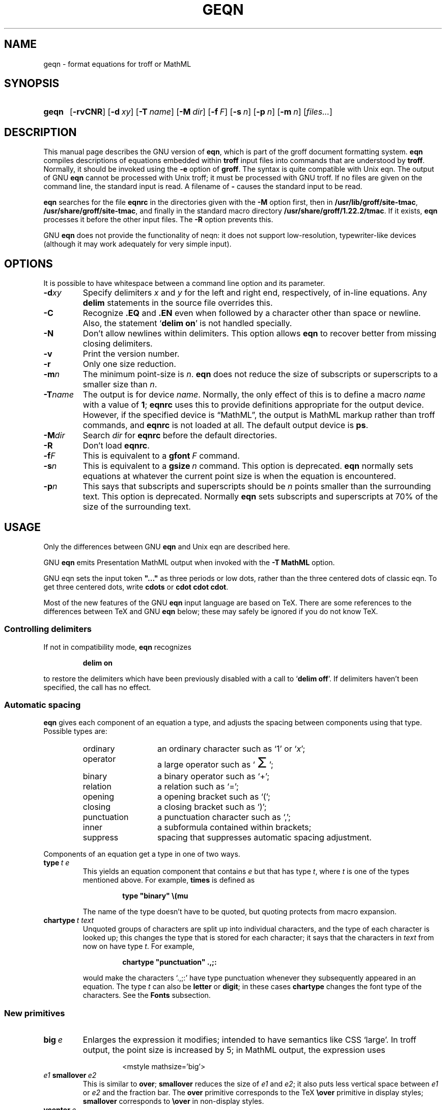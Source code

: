 '\" te
.ig
Copyright (C) 1989-2001, 2004, 2005, 2007, 2009, 2013
  Free Software Foundation, Inc.

Permission is granted to make and distribute verbatim copies of
this manual provided the copyright notice and this permission notice
are preserved on all copies.

Permission is granted to copy and distribute modified versions of this
manual under the conditions for verbatim copying, provided that the
entire resulting derived work is distributed under the terms of a
permission notice identical to this one.

Permission is granted to copy and distribute translations of this
manual into another language, under the above conditions for modified
versions, except that this permission notice may be included in
translations approved by the Free Software Foundation instead of in
the original English.
..
.
.
.ie \n(.V<\n(.v \
.  ds tx T\h'-.1667m'\v'.224m'E\v'-.224m'\h'-.125m'X
.el \
.  ds tx TeX
.
.
.\" Like TP, but if specified indent is more than half
.\" the current line-length - indent, use the default indent.
.de Tp
.  ie \\n(.$=0:((0\\$1)*2u>(\\n(.lu-\\n(.iu)) .TP
.  el .TP "\\$1"
..
.
.
.\" The BSD man macros can't handle " in arguments to font change macros,
.\" so use \(ts instead of ".
.tr \(ts"
.
.
.TH GEQN 1 "7 February 2013" "Groff Version 1.22.2"
.
.
.SH NAME
geqn \- format equations for troff or MathML
.
.
.SH SYNOPSIS
.SY geqn
.OP \-rvCNR
.OP \-d xy
.OP \-T name
.OP \-M dir
.OP \-f F
.OP \-s n
.OP \-p n
.OP \-m n
.RI [ files\|.\|.\|. ]
.YS
.
.
.SH DESCRIPTION
This manual page describes the GNU version of
.BR eqn ,
which is part of the groff document formatting system.
.B eqn
compiles descriptions of equations embedded within
.B troff
input files into commands that are understood by
.BR troff .
Normally, it should be invoked using the
.B \-e
option of
.BR groff .
The syntax is quite compatible with Unix eqn.
The output of GNU
.B eqn
cannot be processed with Unix troff;
it must be processed with GNU troff.
If no files are given on the command line, the standard input is read.
A filename of
.B \-
causes the standard input to be read.
.
.LP
.B eqn
searches for the file
.B eqnrc
in the directories given with the
.B \-M
option first, then in
.BR /usr/lib/groff/site-tmac ,
.BR /usr/share/groff/site-tmac ,
and finally in the standard macro directory
.BR /usr/share/groff/1.22.2/tmac .
If it exists,
.B eqn
processes it before the other input files.
The
.B \-R
option prevents this.
.
.LP
GNU
.B eqn
does not provide the functionality of neqn:
it does not support low-resolution, typewriter-like devices
(although it may work adequately for very simple input).
.
.
.SH OPTIONS
.LP
It is possible to have whitespace between a command line option and its
parameter.
.
.TP
.BI \-d xy
Specify delimiters
.I x
and\~\c
.I y
for the left and right end, respectively, of in-line equations.
Any
.B delim
statements in the source file overrides this.
.
.TP
.B \-C
Recognize
.B .EQ
and
.B .EN
even when followed by a character other than space or newline.
Also, the statement
.RB ` "delim on" '
is not handled specially.
.TP
.B \-N
Don't allow newlines within delimiters.
This option allows
.B eqn
to recover better from missing closing delimiters.
.
.TP
.B \-v
Print the version number.
.
.TP
.B \-r
Only one size reduction.
.
.TP
.BI \-m n
The minimum point-size is\~\c
.IR n .
.B eqn
does not reduce the size of subscripts or superscripts to
a smaller size than\~\c
.IR n .
.
.TP
.BI \-T name
The output is for device
.IR name .
Normally, the only effect of this is to define a macro
.I name
with a value of\~\c
.BR 1 ;
.B eqnrc
uses this to provide definitions appropriate for the output device.
However, if the specified device is \[lq]MathML\[rq], the output is
MathML markup rather than troff commands, and 
.B eqnrc
is not loaded at all.
The default output device is
.BR ps .
.
.TP
.BI \-M dir
Search
.I dir
for
.B eqnrc
before the default directories.
.
.TP
.B \-R
Don't load
.BR eqnrc .
.
.TP
.BI \-f F
This is equivalent to a
.BI gfont\  F
command.
.
.TP
.BI \-s n
This is equivalent to a
.BI gsize\  n
command.
This option is deprecated.
.B eqn
normally sets equations at whatever the current point size
is when the equation is encountered.
.
.TP
.BI \-p n
This says that subscripts and superscripts should be
.I n\~\c
points smaller than the surrounding text.
This option is deprecated. 
Normally
.B eqn
sets subscripts and superscripts at 70% of the size of the
surrounding text.
.
.
.SH USAGE
Only the differences between GNU
.B eqn
and Unix eqn are described here.
.
.LP
GNU
.B eqn
emits Presentation MathML output when invoked with the 
.B "-T\~MathML"
option.
.
.LP
GNU eqn sets the input token 
.B \&"..." 
as three periods or low dots, rather than the three centered dots of
classic eqn.  To get three centered dots, write
.B "cdots"
or 
.BR "cdot cdot cdot".
.
.LP
Most of the new features of the GNU
.B eqn
input language are based on \*(tx.
There are some references to the differences between \*(tx and GNU
.B eqn
below;
these may safely be ignored if you do not know \*(tx.
.
.SS Controlling delimiters
.
If not in compatibility mode,
.B eqn
recognizes
.
.RS
.LP
.B delim on
.RE
.
.LP
to restore the delimiters which have been previously disabled
with a call to
.RB ` "delim off" '.
If delimiters haven't been specified, the call has no effect.
.
.SS Automatic spacing
.B eqn
gives each component of an equation a type, and adjusts the spacing
between components using that type.
Possible types are:
.
.RS
.TP \w'punctuation'u+2n
ordinary
an ordinary character such as `1' or `\c
.IR x ';
.
.TP
operator
a large operator such as
.ds Su `\s+5\(*S\s0'
.if \n(.g .if !c\(*S .ds Su the summation operator
\*(Su;
.
.TP
binary
a binary operator such as `\(pl';
.
.TP
relation
a relation such as `=';
.
.TP
opening
a opening bracket such as `(';
.
.TP
closing
a closing bracket such as `)';
.
.TP
punctuation
a punctuation character such as `,';
.
.TP
inner
a subformula contained within brackets;
.TP
suppress
spacing that suppresses automatic spacing adjustment.
.RE
.
.LP
Components of an equation get a type in one of two ways.
.
.TP
.BI type\  t\ e
This yields an equation component that contains\~\c
.I e
but that has type\~\c
.IR t ,
where
.I t
is one of the types mentioned above.
For example,
.B times
is defined as
.
.RS
.IP
.B
type "binary" \e(mu
.RE
.
.IP
The name of the type doesn't have to be quoted, but quoting protects
from macro expansion.
.
.TP
.BI chartype\  t\ text
Unquoted groups of characters are split up into individual characters,
and the type of each character is looked up;
this changes the type that is stored for each character;
it says that the characters in
.I text
from now on have type\~\c
.IR t .
For example,
.
.RS
.IP
.B
chartype "punctuation" .,;:
.RE
.
.IP
would make the characters `.,;:' have type punctuation
whenever they subsequently appeared in an equation.
The type\~\c
.I t
can also be
.B letter
or
.BR digit ;
in these cases
.B chartype
changes the font type of the characters.
See the
.B Fonts
subsection.
.
.SS New primitives
.TP
.BI big\  e
Enlarges the expression it modifies; intended to have semantics like 
CSS `large'.
In troff output, the point size is increased by\~5;
in MathML output, the expression uses
.
.RS
.IP
.EX
<mstyle \%mathsize='big'>
.EE
.RE
.
.TP
.IB e1\  smallover\  e2
This is similar to
.BR over ;
.B smallover
reduces the size of
.I e1
and
.IR e2 ;
it also puts less vertical space between
.I e1
or
.I e2
and the fraction bar.
The
.B over
primitive corresponds to the \*(tx
.B \eover
primitive in display styles;
.B smallover
corresponds to
.B \eover
in non-display styles.
.
.TP
.BI vcenter\  e
This vertically centers
.I e
about the math axis.
The math axis is the vertical position about which characters
such as `\(pl' and `\(mi' are centered; also it is the vertical position
used for the bar of fractions.
For example,
.B sum
is defined as
.
.RS
.IP
.B
{ type "operator" vcenter size +5 \e(*S }
.RE
.
.IP
(Note that vcenter is silently ignored when generating MathML.)
.
.TP
.IB e1\  accent\  e2
This sets
.I e2
as an accent over
.IR e1 .
.I e2
is assumed to be at the correct height for a lowercase letter;
.I e2
is moved down according to whether
.I e1
is taller or shorter than a lowercase letter.
For example,
.B hat
is defined as
.
.RS
.IP
.B
accent { "^" }
.RE
.
.IP
.BR dotdot ,
.BR dot ,
.BR tilde ,
.BR vec ,
and
.B dyad
are also defined using the
.B accent
primitive.
.
.TP
.IB e1\  uaccent\  e2
This sets
.I e2
as an accent under
.IR e1 .
.I e2
is assumed to be at the correct height for a character without a descender;
.I e2
is moved down if
.I e1
has a descender.
.B utilde
is pre-defined using
.B uaccent
as a tilde accent below the baseline.
.
.TP
.BI split\ \(ts text \(ts
This has the same effect as simply
.
.RS
.IP
.I text
.RE
.
.IP
but
.I text
is not subject to macro expansion because it is quoted;
.I text
is split up and the spacing between individual characters is adjusted.
.
.TP
.BI nosplit\  text
This has the same effect as
.
.RS
.IP
.BI \(ts text \(ts
.RE
.
.IP
but because
.I text
is not quoted it is subject to macro expansion;
.I text
is not split up
and the spacing between individual characters is not adjusted.
.
.TP
.IB e\  opprime
This is a variant of
.B prime
that acts as an operator on\~\c
.IR e .
It produces a different result from
.B prime
in a case such as
.BR A\ opprime\ sub\ 1 :
with
.B opprime
the\~\c
.B 1
is tucked under the prime as a subscript to the\~\c
.B A
(as is conventional in mathematical typesetting),
whereas with
.B prime
the\~\c
.B 1
is a subscript to the prime character.
The precedence of
.B opprime
is the same as that of
.B bar
and
.BR under ,
which is higher than that of everything except
.B accent
and
.BR uaccent .
In unquoted text a\~\c
.B '
that is not the first character is treated like
.BR opprime .
.
.TP
.BI special\  text\ e
This constructs a new object from\~\c
.I e
using a
.BR gtroff (1)
macro named
.IR text .
When the macro is called,
the string
.B 0s
contains the output for\~\c
.IR e ,
and the number registers
.BR 0w ,
.BR 0h ,
.BR 0d ,
.BR 0skern ,
and
.BR 0skew
contain the width, height, depth, subscript kern, and skew of\~\c
.IR e .
(The
.I "subscript kern"
of an object says how much a subscript on that object should be tucked in;
the
.I skew
of an object says how far to the right of the center of the object an
accent over the object should be placed.)
The macro must modify
.B 0s
so that it outputs the desired result with its origin at the current
point, and increase the current horizontal position by the width
of the object.
The number registers must also be modified so that they correspond to the
result.
.
.IP
For example, suppose you wanted a construct that `cancels' an expression
by drawing a diagonal line through it.
.
.RS
.IP
.ft B
.if t .ne 6+\n(.Vu
.br
\&.EQ
.br
define cancel 'special Ca'
.br
\&.EN
.br
\&.de Ca
.br
\&.\ \ ds 0s \e
.br
\eZ'\e\e*(0s'\e
.br
\ev'\e\en(0du'\e
.br
\eD'l \e\en(0wu -\e\en(0hu-\e\en(0du'\e
.br
\ev'\e\en(0hu'
.br
\&..
.ft
.RE
.
.IP
Then you could cancel an expression\~\c
.I e
with
.BI \%cancel\ {\  e\  }
.
.IP
Here's a more complicated construct that draws a box round an expression:
.
.RS
.IP
.ft B
.if t .ne 11+\n(.Vu
\&.EQ
.br
define box 'special Bx'
.br
\&.EN
.br
\&.de Bx
.br
\&.\ \ ds 0s \e
.br
\eZ'\eh'1n'\e\e*(0s'\e
.br
\eZ'\e
.br
\ev'\e\en(0du+1n'\e
.br
\eD'l \e\en(0wu+2n 0'\e
.br
\eD'l 0 -\e\en(0hu-\e\en(0du-2n'\e
.br
\eD'l -\e\en(0wu-2n 0'\e
.br
\eD'l 0 \e\en(0hu+\e\en(0du+2n'\e
.br
\&'\e
.br
\eh'\e\en(0wu+2n'
.br
\&.\ \ nr 0w +2n
.br
\&.\ \ nr 0d +1n
.br
\&.\ \ nr 0h +1n
.br
\&..
.ft
.RE
.
.TP
.BI space\  n
A positive value of the integer\~\c
.I n
(in hundredths of an em) sets the vertical spacing before the equation,
a negative value sets the spacing after the equation, replacing the
default values.
This primitive provides an interface to
.BR groff 's
.B \ex
escape (but with opposite sign).
.
.IP
This keyword has no effect if the equation is part of a
.B pic
picture.
.
.SS Extended primitives
.TP
.BI col\  n\  {\  .\|.\|.\  }
.TQ
.BI ccol\  n\  {\  .\|.\|.\  }
.TQ
.BI lcol\  n\  {\  .\|.\|.\  }
.TQ
.BI rcol\  n\  {\  .\|.\|.\  }
.TQ
.BI pile\  n\  {\  .\|.\|.\  }
.TQ
.BI cpile\  n\  {\  .\|.\|.\  }
.TQ
.BI lpile\  n\  {\  .\|.\|.\  }
.TQ
.BI rpile\  n\  {\  .\|.\|.\  }
The integer value\~\c
.I n
(in hundredths of an em) increases the vertical spacing between rows,
using
.BR groff 's
.B \ex
escape (the value has no effect in MathML mode).
Negative values are possible but have no effect.
If there is more than a single value given in a matrix, the biggest one
is used.
.
.SS Customization
When 
.B eqn
is generating troff markup, the appearance of equations is controlled
by a large number of parameters.  They have no effect when generating 
MathML mode, which pushes typesetting and fine motions downstream to
a MathML rendering engine. 
These parameters can be set using the
.B set
command.
.
.TP
.BI set\  p\ n
This sets parameter\~\c
.I p
to value\~\c
.IR n ;
.I n\~\c
is an integer.
For example,
.
.RS
.IP
.B
set x_height 45
.RE
.
.IP
says that
.B eqn
should assume an x\~height of 0.45\~ems.
.
.RS
.LP
Possible parameters are as follows.
Values are in units of hundredths of an em unless otherwise stated.
These descriptions are intended to be expository rather than
definitive.
.
.ie t \
.  TP \w'\fBdefault_rule_thickness'u+2n
.el \
.  TP
.B minimum_size
.B eqn
doesn't set anything at a smaller point-size than this.
The value is in points.
.
.TP
.B fat_offset
The
.B fat
primitive emboldens an equation
by overprinting two copies of the equation
horizontally offset by this amount.
This parameter is not used in MathML mode; instead, fat text uses
.
.RS
.IP
.EX
<mstyle mathvariant='double-struck'>
.EE
.RE
.
.TP
.B over_hang
A fraction bar is longer by twice this amount than
the maximum of the widths of the numerator and denominator;
in other words, it overhangs the numerator and
denominator by at least this amount.
.
.TP
.B accent_width
When
.B bar
or
.B under
is applied to a single character,
the line is this long.
Normally,
.B bar
or
.B under
produces a line whose length is the width of the object to which it applies;
in the case of a single character,
this tends to produce a line that looks too long.
.
.TP
.B delimiter_factor
Extensible delimiters produced with the
.B left
and
.B right
primitives have a combined height and depth of at least this many
thousandths of twice the maximum amount by which the sub-equation that
the delimiters enclose extends away from the axis.
.
.TP
.B delimiter_shortfall
Extensible delimiters produced with the
.B left
and
.B right
primitives have a combined height and depth
not less than the difference of
twice the maximum amount by which the sub-equation that
the delimiters enclose extends away from the axis
and this amount.
.
.TP
.B null_delimiter_space
This much horizontal space is inserted
on each side of a fraction.
.
.TP
.B script_space
The width of subscripts and superscripts is increased by this amount.
.
.TP
.B thin_space
This amount of space is automatically inserted after punctuation
characters.
.
.TP
.B medium_space
This amount of space is automatically inserted on either side
of binary operators.
.
.TP
.B thick_space
This amount of space is automatically inserted on either side of
relations.
.
.TP
.B x_height
The height of lowercase letters without ascenders such as `x'.
.
.TP
.B axis_height
The height above the baseline of the center of characters
such as `\(pl' and `\(mi'.
It is important that this value is correct for the font
you are using.
.
.TP
.B default_rule_thickness
This should set to the thickness of the
.B \e(ru
character, or the thickness of horizontal lines produced with the
.B \eD
escape sequence.
.
.TP
.B num1
The
.B over
command shifts up the numerator by at least this amount.
.
.TP
.B num2
The
.B smallover
command shifts up the numerator by at least this amount.
.
.TP
.B denom1
The
.B over
command shifts down the denominator by at least this amount.
.
.TP
.B denom2
The
.B smallover
command shifts down the denominator by at least this amount.
.
.TP
.B sup1
Normally superscripts are shifted up by at least this amount.
.
.TP
.B sup2
Superscripts within superscripts or upper limits
or numerators of
.B smallover
fractions
are shifted up by at least this amount.
This is usually less than sup1.
.
.TP
.B sup3
Superscripts within denominators or square roots
or subscripts or lower limits are shifted up by at least
this amount.
This is usually less than sup2.
.
.TP
.B sub1
Subscripts are normally shifted down by at least this amount.
.
.TP
.B sub2
When there is both a subscript and a superscript, the subscript
is shifted down by at least this amount.
.
.TP
.B sup_drop
The baseline of a superscript is no more
than this much amount below the top of the object on
which the superscript is set.
.
.TP
.B sub_drop
The baseline of a subscript is at least this much below
the bottom of the object on which the subscript is set.
.
.TP
.B big_op_spacing1
The baseline of an upper limit is at least this
much above the top of the object on which the limit is set.
.
.TP
.B big_op_spacing2
The baseline of a lower limit is at least this
much below the bottom of the object on which the limit is set.
.
.TP
.B big_op_spacing3
The bottom of an upper limit is at least this much above the
top of the object on which the limit is set.
.
.TP
.B big_op_spacing4
The top of a lower limit is at least this much below
the bottom of the object on which the limit is set.
.
.TP
.B big_op_spacing5
This much vertical space is added above and below limits.
.
.TP
.B baseline_sep
The baselines of the rows in a pile or matrix are normally
this far apart.
In most cases this should be equal to the sum of
.B num1
and
.BR denom1 .
.
.TP
.B shift_down
The midpoint between the top baseline and the bottom baseline
in a matrix or pile is shifted down by this much from the axis.
In most cases this should be equal to
.BR axis_height .
.
.TP
.B column_sep
This much space is added between columns in a matrix.
.
.TP
.B matrix_side_sep
This much space is added at each side of a matrix.
.
.TP
.B draw_lines
If this is non-zero, lines are drawn using the
.B \eD
escape sequence, rather than with the
.B \el
escape sequence and the
.B \e(ru
character.
.
.TP
.B body_height
The amount by which the height of the equation exceeds this
is added as extra space before the line containing the equation
(using
.BR \ex ).
The default value is 85.
.
.TP
.B body_depth
The amount by which the depth of the equation exceeds this
is added as extra space after the line containing the equation
(using
.BR \ex ).
The default value is 35.
.
.TP
.B nroff
If this is non-zero,
then
.B ndefine
behaves like
.B define
and
.B tdefine
is ignored,
otherwise
.B tdefine
behaves like
.B define
and
.B ndefine
is ignored.
The default value is\~0
(This is typically changed to\~1 by the
.B eqnrc
file for the
.BR ascii ,
.BR latin1 ,
.BR utf8 ,
and
.B cp1047
devices.)
.
.LP
A more precise description of the role of many of these
parameters can be found in Appendix\~H of
.IR "The \*(txbook" .
.RE
.
.SS Macros
Macros can take arguments.
In a macro body,
.BI $ n
where
.I n
is between 1 and\~9,
is replaced by the
.IR n-th
argument if the macro is called with arguments;
if there are fewer than
.I n\~\c
arguments, it is replaced by nothing.
A word containing a left parenthesis where the part of the word
before the left parenthesis has been defined using the
.B define
command
is recognized as a macro call with arguments;
characters following the left parenthesis
up to a matching right parenthesis are treated as comma-separated
arguments;
commas inside nested parentheses do not terminate an argument.
.
.TP
.BI sdefine\  name\ X\ anything\ X
This is like the
.B define
command, but
.I name
is not recognized if called with arguments.
.
.TP
.BI include\ \(ts file \(ts
.TQ
.BI copy\ \(ts file \(ts
Include the contents of
.I file
.RB ( include
and
.B copy
are synonyms).
Lines of
.I file
beginning with
.B .EQ
or
.B .EN
are ignored.
.
.TP
.BI ifdef\  name\ X\ anything\ X
If
.I name
has been defined by
.B define
(or has been automatically defined because
.I name
is the output device)
process
.IR anything ;
otherwise ignore
.IR anything .
.I X
can be any character not appearing in
.IR anything .
.
.TP
.BI undef\  name
Remove definition of
.IR name ,
making it undefined.
.
.LP
Besides the macros mentioned above, the following definitions are available:
.BR Alpha ,
.BR Beta ,
\&.\|.\|.,
.B Omega
(this is the same as
.BR ALPHA ,
.BR BETA ,
\&.\|.\|.,
.BR OMEGA ),
.B ldots
(three dots on the base line),
and
.BR dollar .
.
.SS Fonts
.B eqn
normally uses at least two fonts to set an equation:
an italic font for letters,
and a roman font for everything else.
The existing
.B gfont
command
changes the font that is used as the italic font.
By default this is\~\c
.BR I .
The font that is used as the roman font can be changed
using the new
.B grfont
command.
.
.TP
.BI grfont\  f
Set the roman font to\~\c
.IR f .
.
.LP
The
.B italic
primitive uses the current italic font set by
.BR gfont ;
the
.B roman
primitive uses the current roman font set by
.BR grfont .
There is also a new
.B gbfont
command, which changes the font used by the
.B bold
primitive.
If you only use the
.BR roman ,
.B italic
and
.B bold
primitives to changes fonts within an equation,
you can change all the fonts used by your equations
just by using
.BR gfont ,
.B grfont
and
.B gbfont
commands.
.
.LP
You can control which characters are treated as letters
(and therefore set in italics) by using the
.B chartype
command described above.
A type of
.B letter
causes a character to be set in italic type.
A type of
.B digit
causes a character to be set in roman type.
.
.
.SH FILES
.Tp \w'\fB/usr/share/groff/1.22.2/tmac/eqnrc'u+2n
.B /usr/share/groff/1.22.2/tmac/eqnrc
Initialization file.
.
.
.SH MATHML MODE LIMITATIONS
MathML is designed on the assumption that it cannot know the exact
physical characteristics of the media and devices on which it will
be rendered.
It does not support fine control of motions and sizes to the same
degree troff does.
Thus:
.
.IP * 
.B eqn
parameters have no effect on the generated MathML.
.
.IP *
The 
.BR special,
.BR up ,
.BR down ,
.BR fwd ,
and
.B back
operations cannot be implemented, and yield a
MathML `<merror>' message instead.  
.
.IP *
The
.B vcenter
keyword is silently ignored, as centering on the math axis is the
MathML default.
.
.IP *
Characters that
.B eqn
over troff sets extra large \(en notably the integral sign \(en
may appear too small and need to have their `<mstyle>' wrappers 
adjusted by hand.
.
.LP
As in its troff mode,
.B eqn
in MathML mode leaves the
.B .EQ
and
.B .EN
delimiters in place for displayed equations, but emits no explicit
delimiters around inline equations.
They can, however, be recognized as strings that begin with `<math>'
and end with `</math>' and do not cross line boundaries.
.
.LP
See the 
.B BUGS
section for translation limits specific to 
.BR eqn .
.
.
.SH BUGS
Inline equations are set at the point size that is current at the
beginning of the input line.
.LP
In MathML mode, the
.B mark
and
.B lineup
features don't work.
These could, in theory, be implemented with `<maligngroup>' elements.
.LP
In MathML mode, each digit of a numeric literal gets a separate
`<mn>\:</mn>' pair, and decimal points are tagged with `<mo>\:</mo>'.
This is allowed by the specification, but inefficient.
.
.

.\" Oracle has added the ARC stability level to this manual page
.SH ATTRIBUTES
See
.BR attributes (5)
for descriptions of the following attributes:
.sp
.TS
box;
cbp-1 | cbp-1
l | l .
ATTRIBUTE TYPE	ATTRIBUTE VALUE 
=
Availability	text/groff/groff-core
=
Stability	Uncommitted
.TE 
.PP
.SH "SEE ALSO"
.BR groff (1),
.BR gtroff (1),
.BR gpic (1),
.BR groff_font (4),
.I The\ \*(txbook
.
.\" Local Variables:
.\" mode: nroff
.\" End:


.SH NOTES

.\" Oracle has added source availability information to this manual page
This software was built from source available at https://java.net/projects/solaris-userland.  The original community source was downloaded from  http://ftp.gnu.org/gnu/groff/groff-1.22.2.tar.gz

Further information about this software can be found on the open source community website at http://www.gnu.org/software/groff/.

